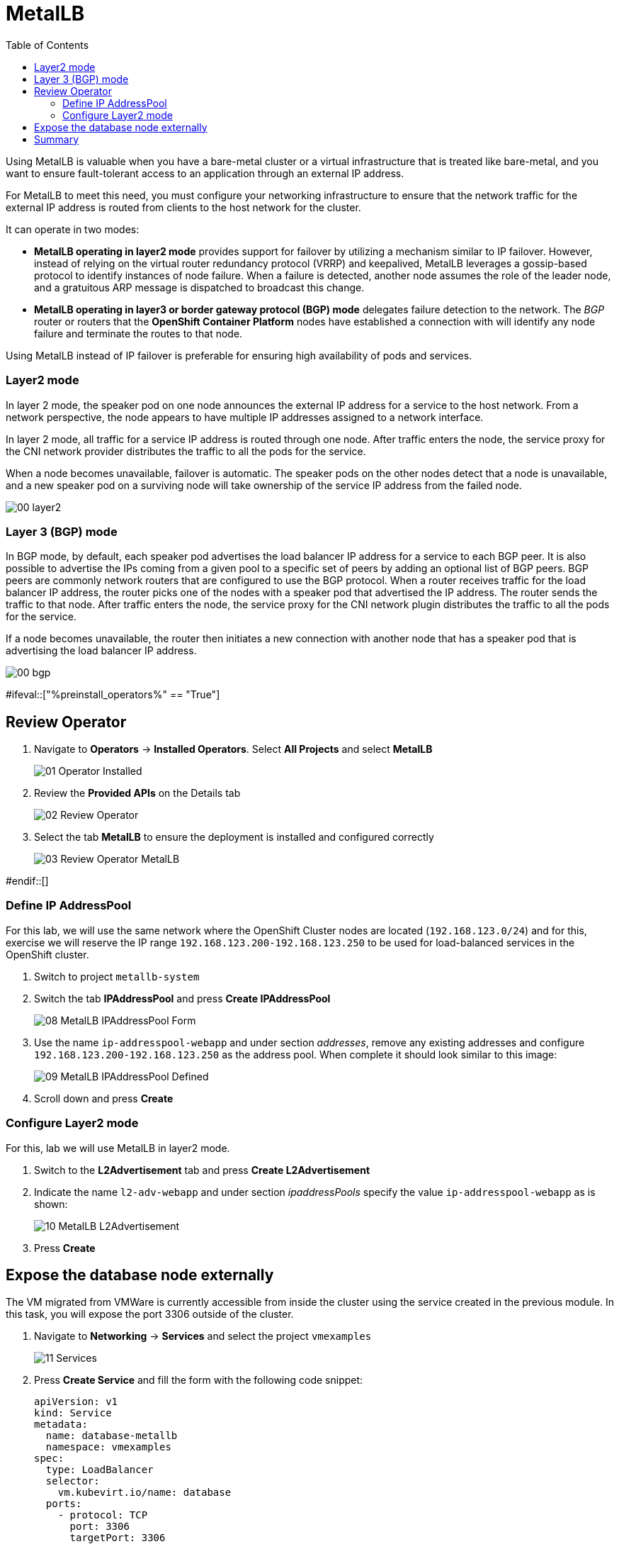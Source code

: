 :scrollbar:
:toc2:
:preinstall_operators: %preinstall_operators%

=  MetalLB

ifeval::["{preinstall_operators}" == "False"]
In this lab, you will learn how to install the MetalLB operator, configure and expose services outside of the cluster.

.Goals
* Install Operator 
* Configure MetalLB
* Expose service externally
endif::[]


ifeval::["{preinstall_operators}" == "True"]
In this lab, you will review the MetalLB operator and expose services outside of the cluster.

.Goals
* Review Operator 
* Expose service externally
endif::[]

Using MetalLB is valuable when you have a bare-metal cluster or a virtual infrastructure that is treated like bare-metal, and you want to ensure fault-tolerant access to an application through an external IP address.

For MetalLB to meet this need, you must configure your networking infrastructure to ensure that the network traffic for the external IP address is routed from clients to the host network for the cluster. 

It can operate in two modes:

* *MetalLB operating in layer2 mode* provides support for failover by utilizing a mechanism similar to IP failover. However, instead of relying on the virtual router redundancy protocol (VRRP) and keepalived, MetalLB leverages a gossip-based protocol to identify instances of node failure. When a failure is detected, another node assumes the role of the leader node, and a gratuitous ARP message is dispatched to broadcast this change.
* *MetalLB operating in layer3 or border gateway protocol (BGP) mode* delegates failure detection to the network. The _BGP_ router or routers that the *OpenShift Container Platform* nodes have established a connection with will identify any node failure and terminate the routes to that node.

Using MetalLB instead of IP failover is preferable for ensuring high availability of pods and services.

=== Layer2 mode

In layer 2 mode, the speaker pod on one node announces the external IP address for a service to the host network. From a network perspective, the node appears to have multiple IP addresses assigned to a network interface.

In layer 2 mode, all traffic for a service IP address is routed through one node. After traffic enters the node, the service proxy for the CNI network provider distributes the traffic to all the pods for the service.

When a node becomes unavailable, failover is automatic. The speaker pods on the other nodes detect that a node is unavailable, and a new speaker pod on a surviving node will take ownership of the service IP address from the failed node.

image::images/MetalLB/00_layer2.png[]

=== Layer 3 (BGP) mode

In BGP mode, by default, each speaker pod advertises the load balancer IP address for a service to each BGP peer. It is also possible to advertise the IPs coming from a given pool to a specific set of peers by adding an optional list of BGP peers. BGP peers are commonly network routers that are configured to use the BGP protocol. When a router receives traffic for the load balancer IP address, the router picks one of the nodes with a speaker pod that advertised the IP address. The router sends the traffic to that node. After traffic enters the node, the service proxy for the CNI network plugin distributes the traffic to all the pods for the service.

If a node becomes unavailable, the router then initiates a new connection with another node that has a speaker pod that is advertising the load balancer IP address.

image::images/MetalLB/00_bgp.png[]

ifeval::["{preinstall_operators}" == "False"]

== Install and configure the MetalLB operator

. Navigate to *Operators* -> *OperatorHub* and filter for `metallb`
+
image::images/MetalLB/01_OperatorHub.png[]
. Click the tile that appears and press *Install*
+
image::images/MetalLB/02_Operator.png[]

. Review the _Custom Resources Definition_ which are going to be created and without modifying any options press *Install*
+
image::images/MetalLB/03_Operator_Install.png[]

=== Configure Operator

. Like other Operators it is required configure them after the installation. Press *View Operator* to begin.
+
image::images/MetalLB/04_Operator_Installed.png[]

. In the next window press "Create instance" on the *MetalLB* tile
+
image::images/MetalLB/05_MetalLB.png[]

. In the dialog that appears, scroll down and press *Create*
+
image::images/MetalLB/06_MetalLB_create.png[]

. Wait until the `Status` column indicates that MetalLB is available
+
image::images/MetalLB/07_MetalLB_available.png[]

endif::[]

#ifeval::["{preinstall_operators}" == "True"]

== Review Operator

. Navigate to *Operators* -> *Installed Operators*. Select *All Projects* and select *MetalLB*
+
image::images/MetalLB/01_Operator_Installed.png[]

. Review the *Provided APIs* on the Details tab
+
image::images/MetalLB/02_Review_Operator.png[]

. Select the tab *MetalLB* to ensure the deployment is installed and configured correctly
+
image::images/MetalLB/03_Review_Operator_MetalLB.png[]

#endif::[]

=== Define IP AddressPool

For this lab, we will use the same network where the OpenShift Cluster nodes are located (`192.168.123.0/24`) and for this, exercise we will reserve the IP range `192.168.123.200-192.168.123.250` to be used for load-balanced services in the OpenShift cluster.

. Switch to project `metallb-system`

. Switch the tab *IPAddressPool* and press *Create IPAddressPool*
+
image::images/MetalLB/08_MetalLB_IPAddressPool_Form.png[]

. Use the name `ip-addresspool-webapp` and under section _addresses_, remove any existing addresses and configure `192.168.123.200-192.168.123.250` as the address pool. When complete it should look similar to this image:
+
image::images/MetalLB/09_MetalLB_IPAddressPool_Defined.png[]

. Scroll down and press *Create*

=== Configure Layer2 mode

For this, lab we will use MetalLB in layer2 mode. 

. Switch to the *L2Advertisement* tab and press *Create L2Advertisement*

. Indicate the name `l2-adv-webapp` and under section _ipaddressPools_ specify the value `ip-addresspool-webapp` as is shown:
+
image::images/MetalLB/10_MetalLB_L2Advertisement.png[]

. Press *Create*

== Expose the database node externally

The VM migrated from VMWare is currently accessible from inside the cluster using the service created in the previous module. In this task, you will expose the port 3306 outside of the cluster.

. Navigate to *Networking* -> *Services* and select the project `vmexamples`
+
image::images/MetalLB/11_Services.png[]

. Press *Create Service* and fill the form with the following code snippet:
+
[source,yaml]
----
apiVersion: v1
kind: Service
metadata:
  name: database-metallb
  namespace: vmexamples
spec:
  type: LoadBalancer
  selector:
    vm.kubevirt.io/name: database
  ports:
    - protocol: TCP
      port: 3306
      targetPort: 3306
----
+
[NOTE]
Notice the `type` indicated is `LoadBalancer`. Since this cluster has MetalLB installed, it will result in the specified port(s) exposed using that. There are other load balancer options available from partners such as F5, Nginx, and more.

. Press *Create* and review the *Service* created. Notice the IP address assigned to the load balancer is from the range specified earlier in the lab.
+
image::images/MetalLB/12_Service_created.png[]

. To verify connectivity to the database service via the external IP, open the web terminal by clicking the following icon in the right-top part.
+
image::images/OCP_Terminal_Icon.png[]

. A console in the bottom part of the screen appears
+
image::images/OCP_Terminal.png[]

. Using the right console, try to access the IP assigned and the port 3306
+
[%nowrap]
----
[~] $ curl -s 192.168.123.202:3306 | cut -c1-16       
----
+
.Sample Output
+
[%nowrap]
----
5.5.68-MariaDB
----

== Summary 

MetalLB is a straightforward and simple solution for bare-metal, on-premises deployments to expose applications outside of the cluster, without the need to configure physical networks with NMstate or multus.
